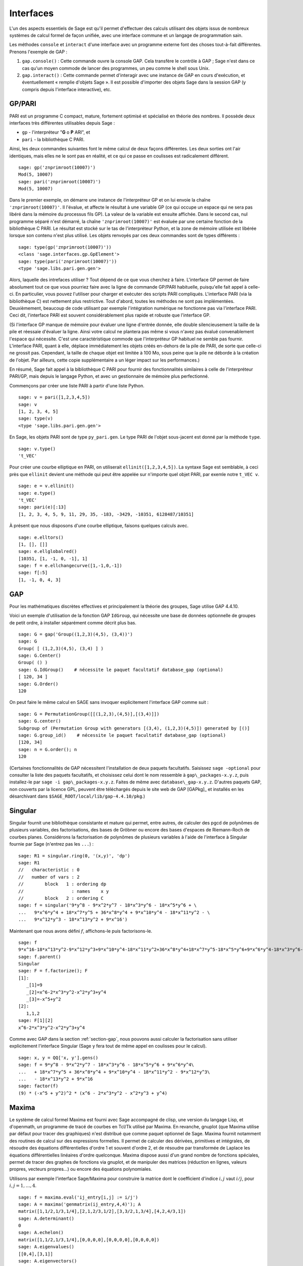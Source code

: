 **********
Interfaces
**********

L'un des aspects essentiels de Sage est qu'il permet d'effectuer des calculs
utilisant des objets issus de nombreux systèmes de calcul formel de
façon unifiée, avec une interface commune et un langage de programmation
sain.

Les méthodes ``console`` et ``interact`` d'une interface avec un
programme externe font des choses tout-à-fait différentes. Prenons
l'exemple de GAP :

#. ``gap.console()`` : Cette commande ouvre la console GAP. Cela
   transfère le contrôle à GAP ; Sage n'est dans ce cas qu'un moyen
   commode de lancer des programmes, un peu comme le shell sous Unix.

#. ``gap.interact()`` : Cette commande permet d'interagir avec une
   instance de GAP en cours d'exécution, et éventuellement « remplie
   d'objets Sage ». Il est possible d'importer des objets Sage dans la
   session GAP (y compris depuis l'interface interactive), etc.

.. index: PARI; GP

GP/PARI
=======

PARI est un programme C compact, mature, fortement optimisé et 
spécialisé en théorie des nombres. Il possède deux
interfaces très différentes utilisables depuis Sage :

-  ``gp`` - l'interpréteur "**G** o **P** ARI", et

-  ``pari`` - la bibliothèque C PARI.


Ainsi, les deux commandes suivantes font le même calcul de deux façons
différentes. Les deux sorties ont l'air identiques, mais elles ne le
sont pas en réalité, et ce qui ce passe en coulisses est radicalement
différent.

::

    sage: gp('znprimroot(10007)')
    Mod(5, 10007)
    sage: pari('znprimroot(10007)')
    Mod(5, 10007)

Dans le premier exemple, on démarre une instance de l'interpréteur GP et
on lui envoie la chaîne ``'znprimroot(10007)'``. Il l'évalue, et affecte
le résultat à une variable GP (ce qui occupe un espace qui ne sera pas
libéré dans la mémoire du processus fils GP). La valeur de la variable
est ensuite affichée. Dans le second cas, nul programme séparé n'est
démarré, la chaîne ``'znprimroot(10007)'`` est évaluée par une certaine
fonction de la bibliothèque C PARI. Le résultat est stocké sur le tas de
l'interpréteur Python, et la zone de mémoire utilisée est libérée
lorsque son contenu n'est plus utilisé. Les objets renvoyés par ces deux
commandes sont de types différents : 

::

    sage: type(gp('znprimroot(10007)'))
    <class 'sage.interfaces.gp.GpElement'>
    sage: type(pari('znprimroot(10007)'))
    <type 'sage.libs.pari.gen.gen'>

Alors, laquelle des intrefaces utiliser ? Tout dépend de ce que vous
cherchez à faire. L'interface GP permet de faire absolument tout ce que
vous pourriez faire avec la ligne de commande GP/PARI habituelle,
puisqu'elle fait appel à celle-ci. En particulier, vous pouvez
l'utiliser pour charger et exécuter des scripts PARI compliqués.
L'interface PARI (via la bibliothèque C) est nettement plus restrictive.
Tout d'abord, toutes les méthodes ne sont pas implémentées.
Deuxièmement, beaucoup de code utilisant par exemple l'intégration
numérique ne fonctionne pas via l'interface PARI. Ceci dit, l'interface
PARI est souvent considérablement plus rapide et robuste que l'interface GP.

(Si l'interface GP manque de mémoire pour évaluer une ligne d'entrée
donnée, elle double silencieusement la taille de la pile et réessaie
d'évaluer la ligne. Ainsi votre calcul ne plantera pas même si vous
n'avez pas évalué convenablement l'espace qui nécessite. C'est une
caractéristique commode que l'interpréteur GP habituel ne semble pas
fournir. L'interface PARI, quant à elle, déplace immédiatement les
objets créés en-dehors de la pile de PARI, de sorte que celle-ci ne
grossit pas. Cependant, la taille de chaque objet est limitée à 100 Mo,
sous peine que la pile ne déborde à la création de l'objet. Par
ailleurs, cette copie supplémentaire a un léger impact sur les
performances.)

En résumé, Sage fait appel à la bibliothèque C PARI pour fournir des
fonctionnalités similaires à celle de l'interpréteur PARI/GP, mais
depuis le langage Python, et avec un gestionnaire de mémoire plus
perfectionné.

Commençons par créer une liste PARI à partir d'une liste Python.

::

    sage: v = pari([1,2,3,4,5])
    sage: v
    [1, 2, 3, 4, 5]
    sage: type(v)
    <type 'sage.libs.pari.gen.gen'>

En Sage, les objets PARI sont de type ``py_pari.gen``. Le type PARI de
l'objet sous-jacent est donné par la méthode ``type``.

.. link

::

    sage: v.type()
    't_VEC'

Pour créer une courbe elliptique en PARI, on utiliserait
``ellinit([1,2,3,4,5])``. La syntaxe Sage est semblable, à ceci près que
``ellinit`` devient une méthode qui peut être appelée sur n'importe quel
objet PARI, par exemle notre ``t_VEC v``.

.. link

::

    sage: e = v.ellinit()
    sage: e.type()         
    't_VEC'
    sage: pari(e)[:13]
    [1, 2, 3, 4, 5, 9, 11, 29, 35, -183, -3429, -10351, 6128487/10351]

À présent que nous disposons d'une courbe elliptique, faisons quelques
calculs avec.

.. link

::

    sage: e.elltors()
    [1, [], []]
    sage: e.ellglobalred()
    [10351, [1, -1, 0, -1], 1]
    sage: f = e.ellchangecurve([1,-1,0,-1])
    sage: f[:5]
    [1, -1, 0, 4, 3]

.. index: GAP

.. _section-gap:

GAP
===

Pour les mathématiques discrètes effectives et principalement la théorie
des groupes, Sage utilise GAP 4.4.10.

Voici un exemple d'utilisation de la fonction GAP ``IdGroup``, qui
nécessite une base de données optionnelle de groupes de petit ordre, à
installer séparément comme décrit plus bas.

::

    sage: G = gap('Group((1,2,3)(4,5), (3,4))')
    sage: G
    Group( [ (1,2,3)(4,5), (3,4) ] )
    sage: G.Center()
    Group( () )
    sage: G.IdGroup()    # nécessite le paquet facultatif database_gap (optional)
    [ 120, 34 ]
    sage: G.Order()
    120

On peut faire le même calcul en SAGE sans invoquer explicitement
l'interface GAP comme suit :

::

    sage: G = PermutationGroup([[(1,2,3),(4,5)],[(3,4)]])
    sage: G.center()
    Subgroup of (Permutation Group with generators [(3,4), (1,2,3)(4,5)]) generated by [()]
    sage: G.group_id()    # nécessite le paquet facultatif database_gap (optional)
    [120, 34]
    sage: n = G.order(); n
    120

(Certaines fonctionnalités de GAP nécessitent l'installation de deux
paquets facultatifs. Saisissez ``sage -optional`` pour consulter la
liste des paquets facultatifs, et choisissez celui dont le nom ressemble
à ``gap\_packages-x.y.z``, puis installez-le par
``sage -i gap\_packages-x.y.z``. Faites de même avec
``database\_gap-x.y.z``. D'autres paquets GAP, non couverts par la 
licence GPL, peuvent être téléchargés depuis le site web de GAP
[GAPkg]_ et installés en les désarchivant dans
``$SAGE_ROOT/local/lib/gap-4.4.10/pkg``.)

Singular
========

Singular fournit une bibliothèque consistante et mature qui permet, entre
autres, de calculer des pgcd de polynômes de plusieurs variables, des
factorisations, des bases de Gröbner ou encore des bases d'espaces de
Riemann-Roch de courbes planes. Considérons la factorisation de
polynômes de plusieurs variables à l'aide de l'interface à Singular
fournie par Sage (n'entrez pas les ``...``) :

::

    sage: R1 = singular.ring(0, '(x,y)', 'dp')
    sage: R1
    //   characteristic : 0
    //   number of vars : 2
    //        block   1 : ordering dp
    //                  : names    x y 
    //        block   2 : ordering C
    sage: f = singular('9*y^8 - 9*x^2*y^7 - 18*x^3*y^6 - 18*x^5*y^6 + \
    ...   9*x^6*y^4 + 18*x^7*y^5 + 36*x^8*y^4 + 9*x^10*y^4 - 18*x^11*y^2 - \
    ...   9*x^12*y^3 - 18*x^13*y^2 + 9*x^16')

Maintenant que nous avons défini :math:`f`, affichons-le puis
factorisons-le.

.. link

::

    sage: f
    9*x^16-18*x^13*y^2-9*x^12*y^3+9*x^10*y^4-18*x^11*y^2+36*x^8*y^4+18*x^7*y^5-18*x^5*y^6+9*x^6*y^4-18*x^3*y^6-9*x^2*y^7+9*y^8
    sage: f.parent()
    Singular
    sage: F = f.factorize(); F
    [1]:
       _[1]=9
       _[2]=x^6-2*x^3*y^2-x^2*y^3+y^4
       _[3]=-x^5+y^2
    [2]:
       1,1,2
    sage: F[1][2]
    x^6-2*x^3*y^2-x^2*y^3+y^4

Comme avec GAP dans la section :ref:`section-gap`, nous pouvons aussi
calculer la factorisation sans utiliser explicitement l'interface
Singular (Sage y fera tout de même appel en coulisses pour le calcul).

::

    sage: x, y = QQ['x, y'].gens()
    sage: f = 9*y^8 - 9*x^2*y^7 - 18*x^3*y^6 - 18*x^5*y^6 + 9*x^6*y^4\
    ...   + 18*x^7*y^5 + 36*x^8*y^4 + 9*x^10*y^4 - 18*x^11*y^2 - 9*x^12*y^3\
    ...   - 18*x^13*y^2 + 9*x^16
    sage: factor(f)
    (9) * (-x^5 + y^2)^2 * (x^6 - 2*x^3*y^2 - x^2*y^3 + y^4)

.. _section-maxima:

Maxima
======

Le système de calcul formel Maxima est fourni avec Sage accompagné de
clisp, une version du langage Lisp, et d'openmath, un programme de tracé
de courbes en Tcl/Tk utilisé par Maxima. En revanche, gnuplot (que
Maxima utilise par défaut pour tracer des graphiques) n'est distribué
que comme paquet optionnel de Sage. Maxima fournit notamment des
routines de calcul sur des expressions formelles. Il permet de calculer
des dérivées, primitives et intégrales, de résoudre des équations
différentielles d'ordre 1 et souvent d'ordre 2, et de résoudre par
transformée de Laplace les équations différentielles linéaires d'ordre
quelconque. Maxima dispose aussi d'un grand nombre de fonctions
spéciales, permet de tracer des graphes de fonctions via gnuplot, et de
manipuler des matrices (réduction en lignes, valeurs propres, vecteurs
propres...) ou encore des équations polynomiales.

Utilisons par exemple l'interface Sage/Maxima pour construire
la matrice dont le coefficient d'indice :math:`i,j` vaut :math:`i/j`,
pour :math:`i,j=1,\ldots,4`.

::

    sage: f = maxima.eval('ij_entry[i,j] := i/j')
    sage: A = maxima('genmatrix(ij_entry,4,4)'); A
    matrix([1,1/2,1/3,1/4],[2,1,2/3,1/2],[3,3/2,1,3/4],[4,2,4/3,1])
    sage: A.determinant()
    0
    sage: A.echelon()
    matrix([1,1/2,1/3,1/4],[0,0,0,0],[0,0,0,0],[0,0,0,0])
    sage: A.eigenvalues()
    [[0,4],[3,1]]
    sage: A.eigenvectors()
    [[[0,4],[3,1]],[[[1,0,0,-4],[0,1,0,-2],[0,0,1,-4/3]],[[1,2,3,4]]]]

Un deuxième exemple :

::

    sage: A = maxima("matrix ([1, 0, 0], [1, -1, 0], [1, 3, -2])")
    sage: eigA = A.eigenvectors()
    sage: V = VectorSpace(QQ,3)
    sage: eigA
    [[[-2,-1,1],[1,1,1]],[[[0,0,1]],[[0,1,3]],[[1,1/2,5/6]]]]
    sage: v1 = V(sage_eval(repr(eigA[1][0][0]))); lambda1 = eigA[0][0][0]
    sage: v2 = V(sage_eval(repr(eigA[1][1][0]))); lambda2 = eigA[0][0][1]
    sage: v3 = V(sage_eval(repr(eigA[1][2][0]))); lambda3 = eigA[0][0][2]
    
    sage: M = MatrixSpace(QQ,3,3)
    sage: AA = M([[1,0,0],[1, - 1,0],[1,3, - 2]])
    sage: b1 = v1.base_ring()
    sage: AA*v1 == b1(lambda1)*v1
    True
    sage: b2 = v2.base_ring()
    sage: AA*v2 == b2(lambda2)*v2
    True
    sage: b3 = v3.base_ring()
    sage: AA*v3 == b3(lambda3)*v3
    True

Voici enfin quelques exemples de tracés de graphiques avec ``openmath``
depuis Sage. Un grand nombre de ces exemples sont des adaptations de
ceux du manuel de référence de Maxima.

Tracé en 2D de plusieurs fonctions (n'entrez pas les ``...``) :

::

    sage: maxima.plot2d('[cos(7*x),cos(23*x)^4,sin(13*x)^3]','[x,0,1]', # not tested
    ....: '[plot_format,openmath]')

Un graphique 3D interactif, que vous pouvez déplacer à la souris
(n'entrez pas les ``...``) :

::

    sage: maxima.plot3d ("2^(-u^2 + v^2)", "[u, -3, 3]", "[v, -2, 2]", # not tested
    ....: '[plot_format, openmath]')
    sage: maxima.plot3d("atan(-x^2 + y^3/4)", "[x, -4, 4]", "[y, -4, 4]", # not tested
    ....: "[grid, 50, 50]",'[plot_format, openmath]')

Le célèbre ruban de Möbius (n'entrez pas les ``...``) :

::

    sage: maxima.plot3d("[cos(x)*(3 + y*cos(x/2)), sin(x)*(3 + y*cos(x/2)), y*sin(x/2)]", # not tested
    ....: "[x, -4, 4]", "[y, -4, 4]",
    ....: '[plot_format, openmath]')

Et la fameuse bouteille de Klein (n'entrez pas les ``...``):

::

    sage: maxima("expr_1: 5*cos(x)*(cos(x/2)*cos(y) + sin(x/2)*sin(2*y)+ 3.0)\
    ...   - 10.0")
    5*cos(x)*(sin(x/2)*sin(2*y)+cos(x/2)*cos(y)+3.0)-10.0
    sage: maxima("expr_2: -5*sin(x)*(cos(x/2)*cos(y) + sin(x/2)*sin(2*y)+ 3.0)")
    -5*sin(x)*(sin(x/2)*sin(2*y)+cos(x/2)*cos(y)+3.0)
    sage: maxima("expr_3: 5*(-sin(x/2)*cos(y) + cos(x/2)*sin(2*y))")
    5*(cos(x/2)*sin(2*y)-sin(x/2)*cos(y))
    sage: maxima.plot3d ("[expr_1, expr_2, expr_3]", "[x, -%pi, %pi]", # not tested
    ....: "[y, -%pi, %pi]", "['grid, 40, 40]",
    ....: '[plot_format, openmath]')

